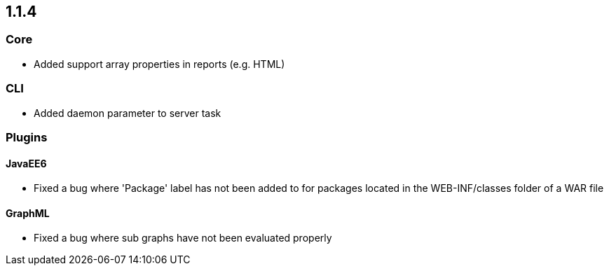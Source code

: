 // Already merged from branch 1.1 to master.
// Becomes valid after releasing 1.1.4

== 1.1.4

=== Core

- Added support array properties in reports (e.g. HTML)

=== CLI

- Added daemon parameter to server task

=== Plugins

==== JavaEE6

- Fixed a bug where 'Package' label has not been added to for packages located in the WEB-INF/classes folder of a WAR file

==== GraphML

- Fixed a bug where sub graphs have not been evaluated properly
